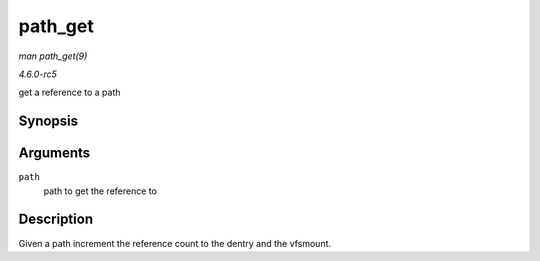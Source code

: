 .. -*- coding: utf-8; mode: rst -*-

.. _API-path-get:

========
path_get
========

*man path_get(9)*

*4.6.0-rc5*

get a reference to a path


Synopsis
========

.. c:function:: void path_get( const struct path * path )

Arguments
=========

``path``
    path to get the reference to


Description
===========

Given a path increment the reference count to the dentry and the
vfsmount.


.. ------------------------------------------------------------------------------
.. This file was automatically converted from DocBook-XML with the dbxml
.. library (https://github.com/return42/sphkerneldoc). The origin XML comes
.. from the linux kernel, refer to:
..
.. * https://github.com/torvalds/linux/tree/master/Documentation/DocBook
.. ------------------------------------------------------------------------------
